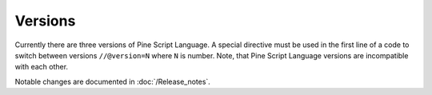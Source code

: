 .. _versions:

Versions
--------

Currently there are three versions of Pine Script Language. A special
directive must be used in the first line of a code to switch between
versions ``//@version=N`` where ``N`` is number. Note, that Pine Script
Language versions are incompatible with each other. 

Notable changes are documented in :doc:`/Release_notes`.
